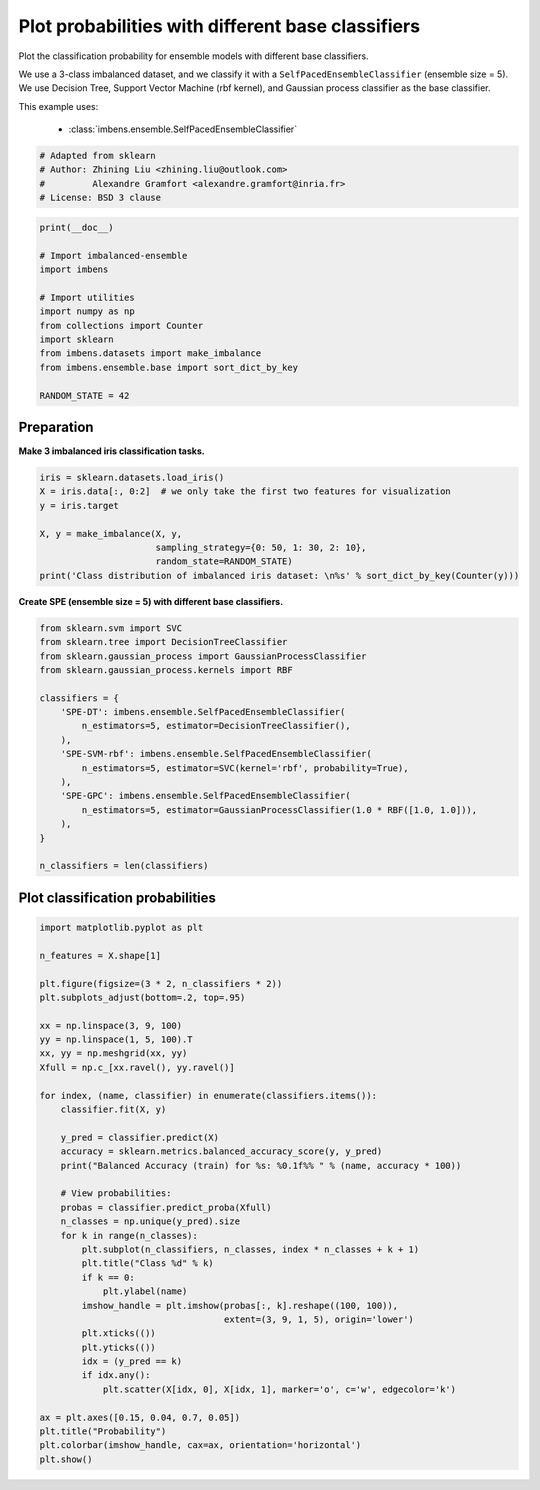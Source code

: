 
.. DO NOT EDIT.
.. THIS FILE WAS AUTOMATICALLY GENERATED BY SPHINX-GALLERY.
.. TO MAKE CHANGES, EDIT THE SOURCE PYTHON FILE:
.. "auto_examples\classification\plot_probability.py"
.. LINE NUMBERS ARE GIVEN BELOW.

.. only:: html

    .. note::
        :class: sphx-glr-download-link-note

        Click :ref:`here <sphx_glr_download_auto_examples_classification_plot_probability.py>`
        to download the full example code

.. rst-class:: sphx-glr-example-title

.. _sphx_glr_auto_examples_classification_plot_probability.py:


=================================================================
Plot probabilities with different base classifiers
=================================================================

Plot the classification probability for ensemble models with different base classifiers. 

We use a 3-class imbalanced dataset, and we classify it with a ``SelfPacedEnsembleClassifier`` (ensemble size = 5).
We use Decision Tree, Support Vector Machine (rbf kernel), and Gaussian process classifier as the base classifier.

This example uses:

    - :class:`imbens.ensemble.SelfPacedEnsembleClassifier`

.. GENERATED FROM PYTHON SOURCE LINES 15-21

.. code-block:: default


    # Adapted from sklearn
    # Author: Zhining Liu <zhining.liu@outlook.com>
    #         Alexandre Gramfort <alexandre.gramfort@inria.fr>
    # License: BSD 3 clause








.. GENERATED FROM PYTHON SOURCE LINES 22-36

.. code-block:: default

    print(__doc__)

    # Import imbalanced-ensemble
    import imbens

    # Import utilities
    import numpy as np
    from collections import Counter
    import sklearn
    from imbens.datasets import make_imbalance
    from imbens.ensemble.base import sort_dict_by_key

    RANDOM_STATE = 42








.. GENERATED FROM PYTHON SOURCE LINES 37-40

Preparation
-----------
**Make 3 imbalanced iris classification tasks.**

.. GENERATED FROM PYTHON SOURCE LINES 40-52

.. code-block:: default


    iris = sklearn.datasets.load_iris()
    X = iris.data[:, 0:2]  # we only take the first two features for visualization
    y = iris.target

    X, y = make_imbalance(X, y, 
                          sampling_strategy={0: 50, 1: 30, 2: 10}, 
                          random_state=RANDOM_STATE)
    print('Class distribution of imbalanced iris dataset: \n%s' % sort_dict_by_key(Counter(y)))







.. rst-class:: sphx-glr-script-out

 .. code-block:: none

    Class distribution of imbalanced iris dataset: 
    {0: 50, 1: 30, 2: 10}




.. GENERATED FROM PYTHON SOURCE LINES 53-54

**Create SPE (ensemble size = 5) with different base classifiers.**

.. GENERATED FROM PYTHON SOURCE LINES 54-75

.. code-block:: default


    from sklearn.svm import SVC
    from sklearn.tree import DecisionTreeClassifier
    from sklearn.gaussian_process import GaussianProcessClassifier
    from sklearn.gaussian_process.kernels import RBF

    classifiers = {
        'SPE-DT': imbens.ensemble.SelfPacedEnsembleClassifier(
            n_estimators=5, estimator=DecisionTreeClassifier(),
        ),
        'SPE-SVM-rbf': imbens.ensemble.SelfPacedEnsembleClassifier(
            n_estimators=5, estimator=SVC(kernel='rbf', probability=True),
        ),
        'SPE-GPC': imbens.ensemble.SelfPacedEnsembleClassifier(
            n_estimators=5, estimator=GaussianProcessClassifier(1.0 * RBF([1.0, 1.0])),
        ),
    }

    n_classifiers = len(classifiers)









.. GENERATED FROM PYTHON SOURCE LINES 76-78

Plot classification probabilities
---------------------------------

.. GENERATED FROM PYTHON SOURCE LINES 78-118

.. code-block:: default


    import matplotlib.pyplot as plt

    n_features = X.shape[1]

    plt.figure(figsize=(3 * 2, n_classifiers * 2))
    plt.subplots_adjust(bottom=.2, top=.95)

    xx = np.linspace(3, 9, 100)
    yy = np.linspace(1, 5, 100).T
    xx, yy = np.meshgrid(xx, yy)
    Xfull = np.c_[xx.ravel(), yy.ravel()]

    for index, (name, classifier) in enumerate(classifiers.items()):
        classifier.fit(X, y)

        y_pred = classifier.predict(X)
        accuracy = sklearn.metrics.balanced_accuracy_score(y, y_pred)
        print("Balanced Accuracy (train) for %s: %0.1f%% " % (name, accuracy * 100))

        # View probabilities:
        probas = classifier.predict_proba(Xfull)
        n_classes = np.unique(y_pred).size
        for k in range(n_classes):
            plt.subplot(n_classifiers, n_classes, index * n_classes + k + 1)
            plt.title("Class %d" % k)
            if k == 0:
                plt.ylabel(name)
            imshow_handle = plt.imshow(probas[:, k].reshape((100, 100)),
                                       extent=(3, 9, 1, 5), origin='lower')
            plt.xticks(())
            plt.yticks(())
            idx = (y_pred == k)
            if idx.any():
                plt.scatter(X[idx, 0], X[idx, 1], marker='o', c='w', edgecolor='k')

    ax = plt.axes([0.15, 0.04, 0.7, 0.05])
    plt.title("Probability")
    plt.colorbar(imshow_handle, cax=ax, orientation='horizontal')
    plt.show()



.. image-sg:: /auto_examples/classification/images/sphx_glr_plot_probability_001.png
   :alt: Class 0, Class 1, Class 2, Class 0, Class 1, Class 2, Class 0, Class 1, Class 2, Probability
   :srcset: /auto_examples/classification/images/sphx_glr_plot_probability_001.png
   :class: sphx-glr-single-img


.. rst-class:: sphx-glr-script-out

 .. code-block:: none

    Balanced Accuracy (train) for SPE-DT: 90.0% 
    Balanced Accuracy (train) for SPE-SVM-rbf: 54.4% 
    Balanced Accuracy (train) for SPE-GPC: 84.4% 





.. rst-class:: sphx-glr-timing

   **Total running time of the script:** ( 0 minutes  0.545 seconds)


.. _sphx_glr_download_auto_examples_classification_plot_probability.py:

.. only:: html

  .. container:: sphx-glr-footer sphx-glr-footer-example


    .. container:: sphx-glr-download sphx-glr-download-python

      :download:`Download Python source code: plot_probability.py <plot_probability.py>`

    .. container:: sphx-glr-download sphx-glr-download-jupyter

      :download:`Download Jupyter notebook: plot_probability.ipynb <plot_probability.ipynb>`


.. only:: html

 .. rst-class:: sphx-glr-signature

    `Gallery generated by Sphinx-Gallery <https://sphinx-gallery.github.io>`_
